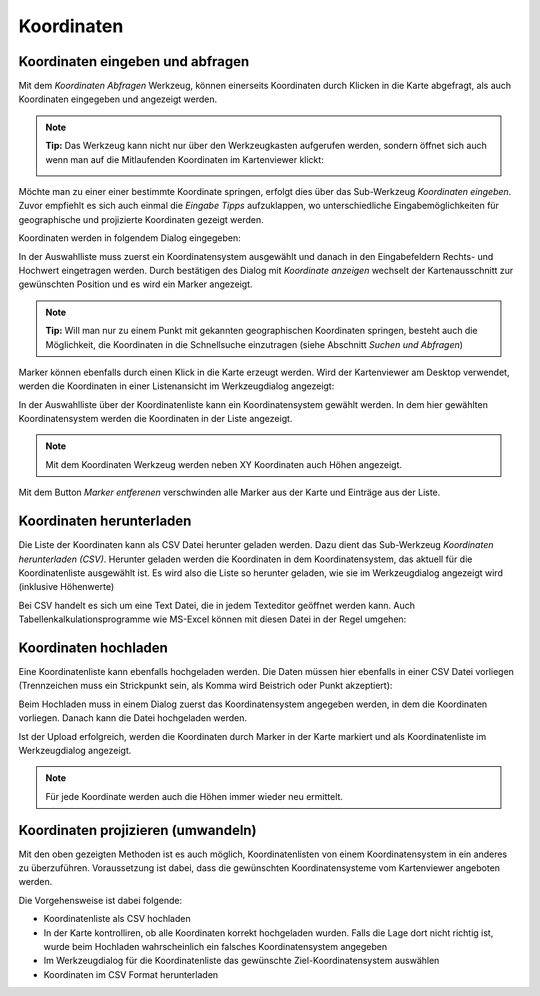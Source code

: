 Koordinaten
===========

Koordinaten eingeben und abfragen
---------------------------------

Mit dem *Koordinaten Abfragen* Werkzeug, können einerseits Koordinaten durch Klicken in die Karte abgefragt,
als auch Koordinaten eingegeben und angezeigt werden.

.. note::
   **Tip:** Das Werkzeug kann nicht nur über den Werkzeugkasten aufgerufen werden, sondern öffnet sich auch
   wenn man auf die Mitlaufenden Koordinaten im Kartenviewer klickt:

   .. image:: img/coords1.png

Möchte man zu einer einer bestimmte Koordinate springen, erfolgt dies über das Sub-Werkzeug *Koordinaten eingeben*.
Zuvor empfiehlt es sich auch einmal die *Eingabe Tipps* aufzuklappen, wo unterschiedliche Eingabemöglichkeiten
für geographische und projizierte Koordinaten gezeigt werden.

Koordinaten werden in folgendem Dialog eingegeben:

.. image:: img/coords2.png

In der Auswahlliste muss zuerst ein Koordinatensystem ausgewählt und danach in den Eingabefeldern Rechts- und 
Hochwert eingetragen werden. Durch bestätigen des Dialog mit *Koordinate anzeigen* wechselt der Kartenausschnitt
zur gewünschten Position und es wird ein Marker angezeigt.

.. note::
   **Tip:** Will man nur zu einem Punkt mit gekannten geographischen Koordinaten springen, besteht auch die
   Möglichkeit, die Koordinaten in die Schnellsuche einzutragen (siehe Abschnitt *Suchen und Abfragen*)

Marker können ebenfalls durch einen Klick in die Karte erzeugt werden. Wird der Kartenviewer am Desktop
verwendet, werden die Koordinaten in einer Listenansicht im Werkzeugdialog angezeigt:

.. image:: img/coords3.png

In der Auswahlliste über der Koordinatenliste kann ein Koordinatensystem gewählt werden. In dem hier
gewählten Koordinatensystem werden die Koordinaten in der Liste angezeigt.

.. note::
   Mit dem Koordinaten Werkzeug werden neben XY Koordinaten auch Höhen angezeigt.

Mit dem Button *Marker entferenen* verschwinden alle Marker aus der Karte und Einträge aus der Liste.

Koordinaten herunterladen
-------------------------

Die Liste der Koordinaten kann als CSV Datei herunter geladen werden. Dazu dient das Sub-Werkzeug
*Koordinaten herunterladen (CSV)*. Herunter geladen werden die Koordinaten in dem Koordinatensystem,
das aktuell für die Koordinatenliste ausgewählt ist. Es wird also die Liste so herunter geladen, wie sie im 
Werkzeugdialog angezeigt wird (inklusive Höhenwerte)

Bei CSV handelt es sich um eine Text Datei, die in jedem Texteditor geöffnet werden kann. Auch 
Tabellenkalkulationsprogramme wie MS-Excel können mit diesen Datei in der Regel umgehen:

.. image:: img/coords4.png

Koordinaten hochladen
---------------------

Eine Koordinatenliste kann ebenfalls hochgeladen werden. Die Daten müssen hier ebenfalls in einer CSV
Datei vorliegen (Trennzeichen muss ein Strickpunkt sein, als Komma wird Beistrich oder Punkt akzeptiert):

.. image:: img/coords5.png

Beim Hochladen muss in einem Dialog zuerst das Koordinatensystem angegeben werden, in dem die Koordinaten vorliegen.
Danach kann die Datei hochgeladen werden.

Ist der Upload erfolgreich, werden die Koordinaten durch Marker in der Karte markiert und als Koordinatenliste 
im Werkzeugdialog angezeigt.

.. note:: 
   Für jede Koordinate werden auch die Höhen immer wieder neu ermittelt.


Koordinaten projizieren (umwandeln)
-----------------------------------

Mit den oben gezeigten Methoden ist es auch möglich, Koordinatenlisten von einem Koordinatensystem in ein anderes 
zu überzuführen. Voraussetzung ist dabei, dass die gewünschten Koordinatensysteme vom Kartenviewer angeboten werden.

Die Vorgehensweise ist dabei folgende:

* Koordinatenliste als CSV hochladen

* In der Karte kontrolliren, ob alle Koordinaten korrekt hochgeladen wurden. Falls die Lage dort nicht richtig ist, wurde beim Hochladen wahrscheinlich ein falsches Koordinatensystem angegeben

* Im Werkzeugdialog für die Koordinatenliste das gewünschte Ziel-Koordinatensystem auswählen

* Koordinaten im CSV Format herunterladen

